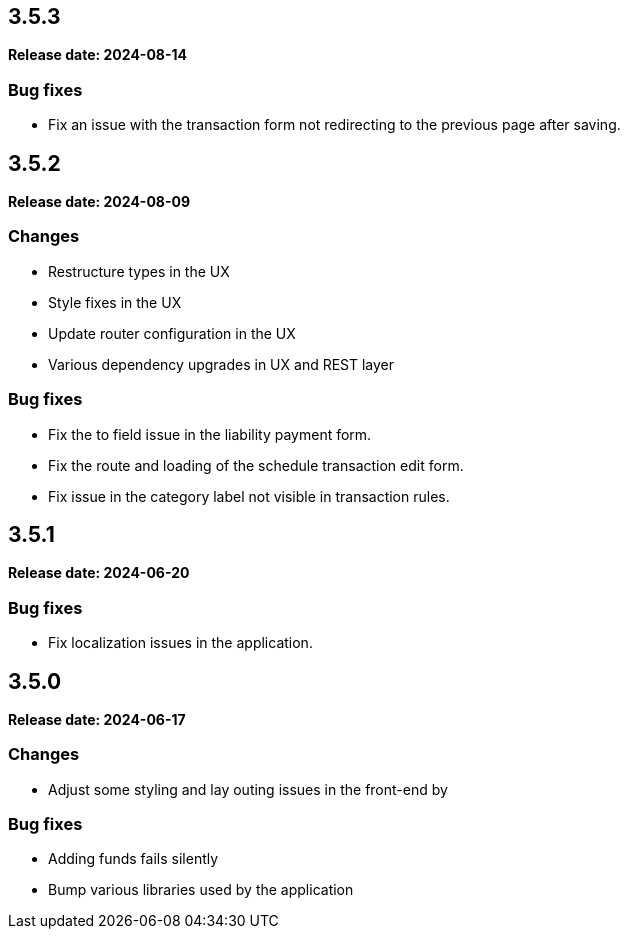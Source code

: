 
== 3.5.3

*Release date: 2024-08-14*

=== Bug fixes

- Fix an issue with the transaction form not redirecting to the previous page after saving.

== 3.5.2

*Release date: 2024-08-09*

=== Changes

- Restructure types in the UX
- Style fixes in the UX
- Update router configuration in the UX
- Various dependency upgrades in UX and REST layer

=== Bug fixes

- Fix the to field issue in the liability payment form.
- Fix the route and loading of the schedule transaction edit form.
- Fix issue in the category label not visible in transaction rules.

== 3.5.1

*Release date: 2024-06-20*

=== Bug fixes

- Fix localization issues in the application.

== 3.5.0

*Release date: 2024-06-17*

=== Changes

- Adjust some styling and lay outing issues in the front-end by

=== Bug fixes

- Adding funds fails silently
- Bump various libraries used by the application
